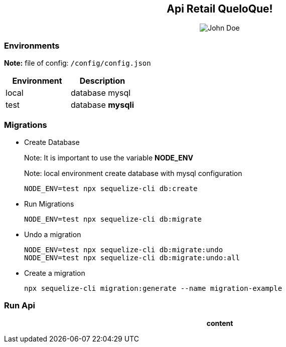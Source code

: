 pass:[<div align="center"><b>Api Retail QueloQue!</b></div>]
------------------------------------------------------------

pass:[<div style="text-align: center;"><img src="https://studiosol-a.akamaihd.net/letras/168x148/fotos/6/4/4/8/644853f131cbf21a4b475c2e21ddc97a.jpg" alt="John Doe"></div>]

Environments
~~~~~~~~~~~~

*Note:* file of config: `/config/config.json`
[options="header,footer"]
|=======================
|Environment|Description
|local      |database mysql
|test       |database **mysqli**
|=======================


Migrations
~~~~~~~~~~

* Create Database
+
Note: It is important to use the variable **NODE_ENV**
+
Note: local environment create database with mysql configuration
+
-----------------
NODE_ENV=test npx sequelize-cli db:create
-----------------


* Run Migrations
+
-----------------
NODE_ENV=test npx sequelize-cli db:migrate
-----------------

* Undo a migration
+
----------------
NODE_ENV=test npx sequelize-cli db:migrate:undo
NODE_ENV=test npx sequelize-cli db:migrate:undo:all
----------------

* Create a migration
+
----------------
npx sequelize-cli migration:generate --name migration-example
----------------

Run Api
~~~~~~~

pass:[<div align="center"><b>content</b></div>]